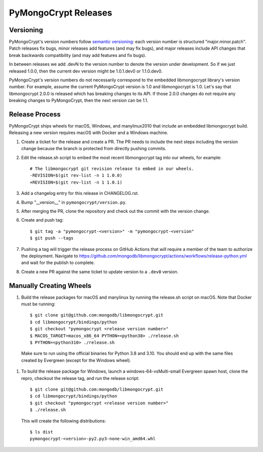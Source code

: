 =====================
PyMongoCrypt Releases
=====================

Versioning
----------

PyMongoCrypt's version numbers follow `semantic versioning`_: each version
number is structured "major.minor.patch". Patch releases fix bugs, minor
releases add features (and may fix bugs), and major releases include API
changes that break backwards compatibility (and may add features and fix
bugs).

In between releases we add .devN to the version number to denote the version
under development. So if we just released 1.0.0, then the current dev
version might be 1.0.1.dev0 or 1.1.0.dev0.

PyMongoCrypt's version numbers do not necessarily correspond to the embedded
libmongocrypt library's version number. For example, assume the current
PyMongoCrypt version is 1.0 and libmongocrypt is 1.0. Let's say that
libmongocrypt 2.0.0 is released which has breaking changes to its API. If
those 2.0.0 changes do not require any breaking changes to PyMongoCrypt, then
the next version can be 1.1.

.. _semantic versioning: http://semver.org/

Release Process
---------------

PyMongoCrypt ships wheels for macOS, Windows, and manylinux2010 that include
an embedded libmongocrypt build. Releasing a new version requires macOS with
Docker and a Windows machine.

#. Create a ticket for the release and create a PR.  The PR needs to include
   the next steps including the version change because the branch is protected
   from directly pushing commits.
#. Edit the release.sh script to embed the most recent libmongocrypt tag into
   our wheels, for example::

     # The libmongocrypt git revision release to embed in our wheels.
     -REVISION=$(git rev-list -n 1 1.0.0)
     +REVISION=$(git rev-list -n 1 1.0.1)

#. Add a changelog entry for this release in CHANGELOG.rst.
#. Bump "__version__" in ``pymongocrypt/version.py``.
#. After merging the PR, clone the repository and check out the commit
   with the version change.

#. Create and push tag::

   $ git tag -a "pymongocrypt-<version>" -m "pymongocrypt-<version"
   $ git push --tags

#. Pushing a tag will trigger the release process on GitHub Actions that will require a member
   of the team to authorize the deployment. Navigate to https://github.com/mongodb/libmongocrypt/actions/workflows/release-python.yml
   and wait for the publish to complete.

#. Create a new PR against the same ticket to update version to a ``.dev0``
   version.


Manually Creating Wheels
------------------------

#. Build the release packages for macOS and manylinux by running the release.sh
   script on macOS. Note that Docker must be running::

     $ git clone git@github.com:mongodb/libmongocrypt.git
     $ cd libmongocrypt/bindings/python
     $ git checkout "pymongocrypt <release version number>"
     $ MACOS_TARGET=macos_x86_64 PYTHON=<python38> ./release.sh
     $ PYTHON=<python310> ./release.sh

  Make sure to run using the official binaries for Python 3.8 and 3.10.  You
  should end up with the same files created by Evergreen (except for the Windows wheel).

#. To build the release package for Windows, launch a windows-64-vsMulti-small
   Evergreen spawn host, clone the repro, checkout the release tag, and run
   the release script::

     $ git clone git@github.com:mongodb/libmongocrypt.git
     $ cd libmongocrypt/bindings/python
     $ git checkout "pymongocrypt <release version number>"
     $ ./release.sh

   This will create the following distributions::

     $ ls dist
     pymongocrypt-<version>-py2.py3-none-win_amd64.whl
